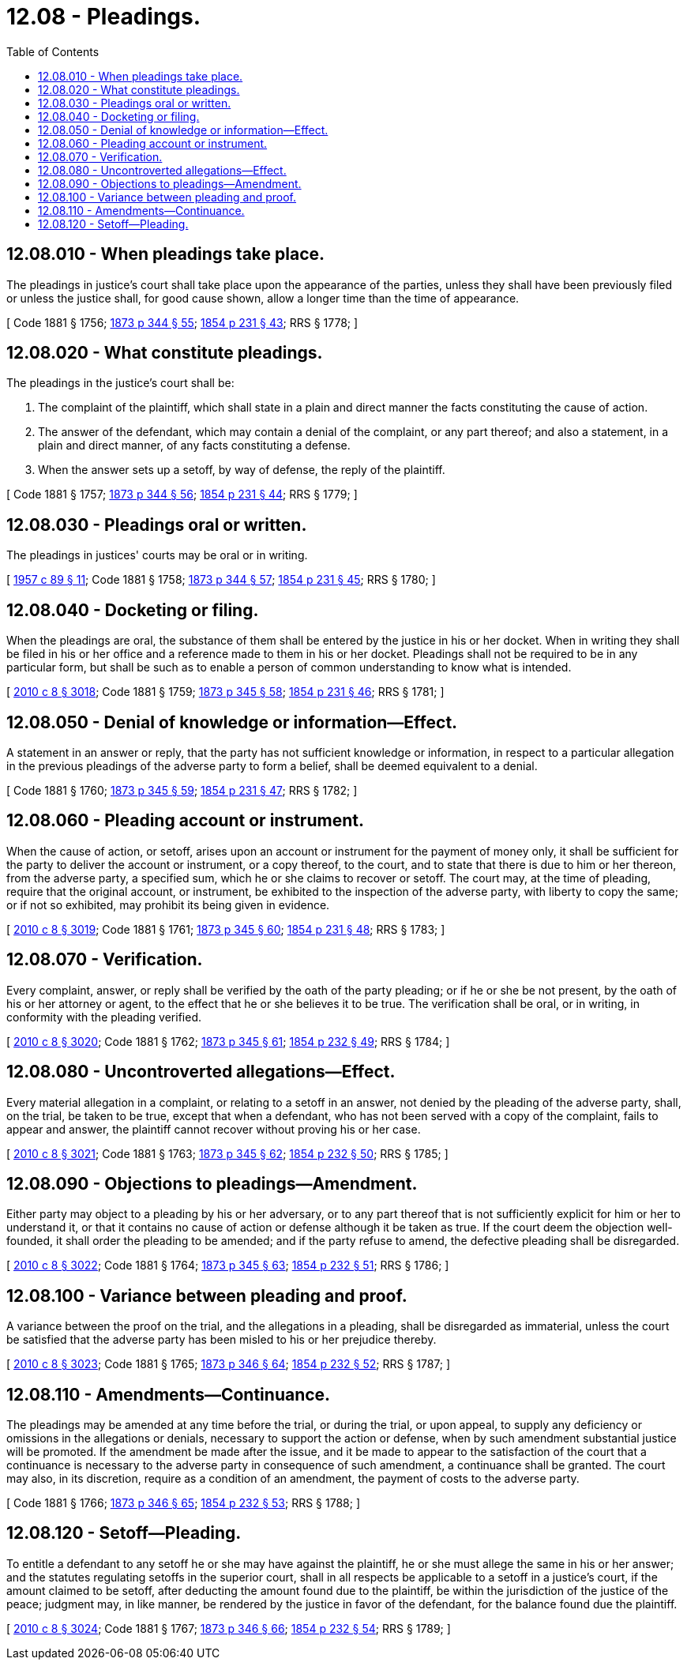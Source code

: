 = 12.08 - Pleadings.
:toc:

== 12.08.010 - When pleadings take place.
The pleadings in justice's court shall take place upon the appearance of the parties, unless they shall have been previously filed or unless the justice shall, for good cause shown, allow a longer time than the time of appearance.

[ Code 1881 § 1756; http://leg.wa.gov/CodeReviser/Pages/session_laws.aspx?cite=1873%20p%20344%20§%2055[1873 p 344 § 55]; http://leg.wa.gov/CodeReviser/Pages/session_laws.aspx?cite=1854%20p%20231%20§%2043[1854 p 231 § 43]; RRS § 1778; ]

== 12.08.020 - What constitute pleadings.
The pleadings in the justice's court shall be:

. The complaint of the plaintiff, which shall state in a plain and direct manner the facts constituting the cause of action.

. The answer of the defendant, which may contain a denial of the complaint, or any part thereof; and also a statement, in a plain and direct manner, of any facts constituting a defense.

. When the answer sets up a setoff, by way of defense, the reply of the plaintiff.

[ Code 1881 § 1757; http://leg.wa.gov/CodeReviser/Pages/session_laws.aspx?cite=1873%20p%20344%20§%2056[1873 p 344 § 56]; http://leg.wa.gov/CodeReviser/Pages/session_laws.aspx?cite=1854%20p%20231%20§%2044[1854 p 231 § 44]; RRS § 1779; ]

== 12.08.030 - Pleadings oral or written.
The pleadings in justices' courts may be oral or in writing.

[ http://leg.wa.gov/CodeReviser/documents/sessionlaw/1957c89.pdf?cite=1957%20c%2089%20§%2011[1957 c 89 § 11]; Code 1881 § 1758; http://leg.wa.gov/CodeReviser/Pages/session_laws.aspx?cite=1873%20p%20344%20§%2057[1873 p 344 § 57]; http://leg.wa.gov/CodeReviser/Pages/session_laws.aspx?cite=1854%20p%20231%20§%2045[1854 p 231 § 45]; RRS § 1780; ]

== 12.08.040 - Docketing or filing.
When the pleadings are oral, the substance of them shall be entered by the justice in his or her docket. When in writing they shall be filed in his or her office and a reference made to them in his or her docket. Pleadings shall not be required to be in any particular form, but shall be such as to enable a person of common understanding to know what is intended.

[ http://lawfilesext.leg.wa.gov/biennium/2009-10/Pdf/Bills/Session%20Laws/Senate/6239-S.SL.pdf?cite=2010%20c%208%20§%203018[2010 c 8 § 3018]; Code 1881 § 1759; http://leg.wa.gov/CodeReviser/Pages/session_laws.aspx?cite=1873%20p%20345%20§%2058[1873 p 345 § 58]; http://leg.wa.gov/CodeReviser/Pages/session_laws.aspx?cite=1854%20p%20231%20§%2046[1854 p 231 § 46]; RRS § 1781; ]

== 12.08.050 - Denial of knowledge or information—Effect.
A statement in an answer or reply, that the party has not sufficient knowledge or information, in respect to a particular allegation in the previous pleadings of the adverse party to form a belief, shall be deemed equivalent to a denial.

[ Code 1881 § 1760; http://leg.wa.gov/CodeReviser/Pages/session_laws.aspx?cite=1873%20p%20345%20§%2059[1873 p 345 § 59]; http://leg.wa.gov/CodeReviser/Pages/session_laws.aspx?cite=1854%20p%20231%20§%2047[1854 p 231 § 47]; RRS § 1782; ]

== 12.08.060 - Pleading account or instrument.
When the cause of action, or setoff, arises upon an account or instrument for the payment of money only, it shall be sufficient for the party to deliver the account or instrument, or a copy thereof, to the court, and to state that there is due to him or her thereon, from the adverse party, a specified sum, which he or she claims to recover or setoff. The court may, at the time of pleading, require that the original account, or instrument, be exhibited to the inspection of the adverse party, with liberty to copy the same; or if not so exhibited, may prohibit its being given in evidence.

[ http://lawfilesext.leg.wa.gov/biennium/2009-10/Pdf/Bills/Session%20Laws/Senate/6239-S.SL.pdf?cite=2010%20c%208%20§%203019[2010 c 8 § 3019]; Code 1881 § 1761; http://leg.wa.gov/CodeReviser/Pages/session_laws.aspx?cite=1873%20p%20345%20§%2060[1873 p 345 § 60]; http://leg.wa.gov/CodeReviser/Pages/session_laws.aspx?cite=1854%20p%20231%20§%2048[1854 p 231 § 48]; RRS § 1783; ]

== 12.08.070 - Verification.
Every complaint, answer, or reply shall be verified by the oath of the party pleading; or if he or she be not present, by the oath of his or her attorney or agent, to the effect that he or she believes it to be true. The verification shall be oral, or in writing, in conformity with the pleading verified.

[ http://lawfilesext.leg.wa.gov/biennium/2009-10/Pdf/Bills/Session%20Laws/Senate/6239-S.SL.pdf?cite=2010%20c%208%20§%203020[2010 c 8 § 3020]; Code 1881 § 1762; http://leg.wa.gov/CodeReviser/Pages/session_laws.aspx?cite=1873%20p%20345%20§%2061[1873 p 345 § 61]; http://leg.wa.gov/CodeReviser/Pages/session_laws.aspx?cite=1854%20p%20232%20§%2049[1854 p 232 § 49]; RRS § 1784; ]

== 12.08.080 - Uncontroverted allegations—Effect.
Every material allegation in a complaint, or relating to a setoff in an answer, not denied by the pleading of the adverse party, shall, on the trial, be taken to be true, except that when a defendant, who has not been served with a copy of the complaint, fails to appear and answer, the plaintiff cannot recover without proving his or her case.

[ http://lawfilesext.leg.wa.gov/biennium/2009-10/Pdf/Bills/Session%20Laws/Senate/6239-S.SL.pdf?cite=2010%20c%208%20§%203021[2010 c 8 § 3021]; Code 1881 § 1763; http://leg.wa.gov/CodeReviser/Pages/session_laws.aspx?cite=1873%20p%20345%20§%2062[1873 p 345 § 62]; http://leg.wa.gov/CodeReviser/Pages/session_laws.aspx?cite=1854%20p%20232%20§%2050[1854 p 232 § 50]; RRS § 1785; ]

== 12.08.090 - Objections to pleadings—Amendment.
Either party may object to a pleading by his or her adversary, or to any part thereof that is not sufficiently explicit for him or her to understand it, or that it contains no cause of action or defense although it be taken as true. If the court deem the objection well-founded, it shall order the pleading to be amended; and if the party refuse to amend, the defective pleading shall be disregarded.

[ http://lawfilesext.leg.wa.gov/biennium/2009-10/Pdf/Bills/Session%20Laws/Senate/6239-S.SL.pdf?cite=2010%20c%208%20§%203022[2010 c 8 § 3022]; Code 1881 § 1764; http://leg.wa.gov/CodeReviser/Pages/session_laws.aspx?cite=1873%20p%20345%20§%2063[1873 p 345 § 63]; http://leg.wa.gov/CodeReviser/Pages/session_laws.aspx?cite=1854%20p%20232%20§%2051[1854 p 232 § 51]; RRS § 1786; ]

== 12.08.100 - Variance between pleading and proof.
A variance between the proof on the trial, and the allegations in a pleading, shall be disregarded as immaterial, unless the court be satisfied that the adverse party has been misled to his or her prejudice thereby.

[ http://lawfilesext.leg.wa.gov/biennium/2009-10/Pdf/Bills/Session%20Laws/Senate/6239-S.SL.pdf?cite=2010%20c%208%20§%203023[2010 c 8 § 3023]; Code 1881 § 1765; http://leg.wa.gov/CodeReviser/Pages/session_laws.aspx?cite=1873%20p%20346%20§%2064[1873 p 346 § 64]; http://leg.wa.gov/CodeReviser/Pages/session_laws.aspx?cite=1854%20p%20232%20§%2052[1854 p 232 § 52]; RRS § 1787; ]

== 12.08.110 - Amendments—Continuance.
The pleadings may be amended at any time before the trial, or during the trial, or upon appeal, to supply any deficiency or omissions in the allegations or denials, necessary to support the action or defense, when by such amendment substantial justice will be promoted. If the amendment be made after the issue, and it be made to appear to the satisfaction of the court that a continuance is necessary to the adverse party in consequence of such amendment, a continuance shall be granted. The court may also, in its discretion, require as a condition of an amendment, the payment of costs to the adverse party.

[ Code 1881 § 1766; http://leg.wa.gov/CodeReviser/Pages/session_laws.aspx?cite=1873%20p%20346%20§%2065[1873 p 346 § 65]; http://leg.wa.gov/CodeReviser/Pages/session_laws.aspx?cite=1854%20p%20232%20§%2053[1854 p 232 § 53]; RRS § 1788; ]

== 12.08.120 - Setoff—Pleading.
To entitle a defendant to any setoff he or she may have against the plaintiff, he or she must allege the same in his or her answer; and the statutes regulating setoffs in the superior court, shall in all respects be applicable to a setoff in a justice's court, if the amount claimed to be setoff, after deducting the amount found due to the plaintiff, be within the jurisdiction of the justice of the peace; judgment may, in like manner, be rendered by the justice in favor of the defendant, for the balance found due the plaintiff.

[ http://lawfilesext.leg.wa.gov/biennium/2009-10/Pdf/Bills/Session%20Laws/Senate/6239-S.SL.pdf?cite=2010%20c%208%20§%203024[2010 c 8 § 3024]; Code 1881 § 1767; http://leg.wa.gov/CodeReviser/Pages/session_laws.aspx?cite=1873%20p%20346%20§%2066[1873 p 346 § 66]; http://leg.wa.gov/CodeReviser/Pages/session_laws.aspx?cite=1854%20p%20232%20§%2054[1854 p 232 § 54]; RRS § 1789; ]


